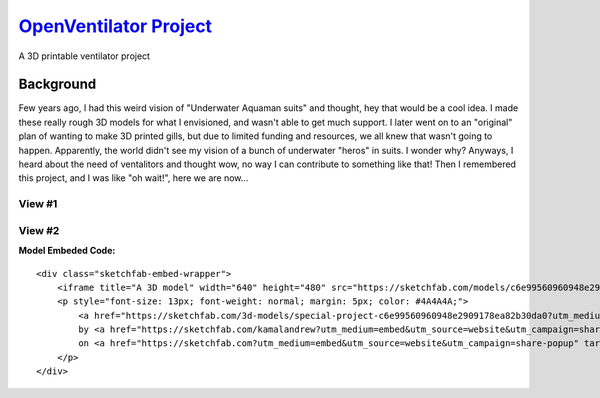 `OpenVentilator Project`_
=========================

A 3D printable ventilator project

Background
----------

Few years ago, I had this weird vision of "Underwater Aquaman suits" and
thought, hey that would be a cool idea. I made these really rough 3D
models for what I envisioned, and wasn't able to get much support. I
later went on to an "original" plan of wanting to make 3D printed gills,
but due to limited funding and resources, we all knew that wasn't going
to happen. Apparently, the world didn't see my vision of a bunch of
underwater "heros" in suits. I wonder why? Anyways, I heard about the
need of ventalitors and thought wow, no way I can contribute to
something like that! Then I remembered this project, and I was like "oh
wait!", here we are now...

View #1
~~~~~~~

|N|Mask1|

View #2
~~~~~~~

|N|Mask2|

**Model Embeded Code:**

::

   <div class="sketchfab-embed-wrapper">
       <iframe title="A 3D model" width="640" height="480" src="https://sketchfab.com/models/c6e99560960948e2909178ea82b30da0/embed?preload=1&amp;ui_controls=1&amp;ui_infos=1&amp;ui_inspector=1&amp;ui_stop=1&amp;ui_watermark=1&amp;ui_watermark_link=1" frameborder="0" allow="autoplay; fullscreen; vr" mozallowfullscreen="true" webkitallowfullscreen="true"></iframe>
       <p style="font-size: 13px; font-weight: normal; margin: 5px; color: #4A4A4A;">
           <a href="https://sketchfab.com/3d-models/special-project-c6e99560960948e2909178ea82b30da0?utm_medium=embed&utm_source=website&utm_campaign=share-popup" target="_blank" style="font-weight: bold; color: #1CAAD9;">Special Project</a>
           by <a href="https://sketchfab.com/kamalandrew?utm_medium=embed&utm_source=website&utm_campaign=share-popup" target="_blank" style="font-weight: bold; color: #1CAAD9;">Andrew Magdy Kamal</a>
           on <a href="https://sketchfab.com?utm_medium=embed&utm_source=website&utm_campaign=share-popup" target="_blank" style="font-weight: bold; color: #1CAAD9;">Sketchfab</a>
       </p>
   </div>

.. _OpenVentilator Project: https://ov.readthedocs.io/en/latest/

.. |N|Mask1| image:: https://raw.githubusercontent.com/Mentors4EDU/OpenVentilator-Kit/master/Model%20Visuals/%231.png
.. |N|Mask2| image:: https://raw.githubusercontent.com/Mentors4EDU/OpenVentilator-Kit/master/Model%20Visuals/%232.png
